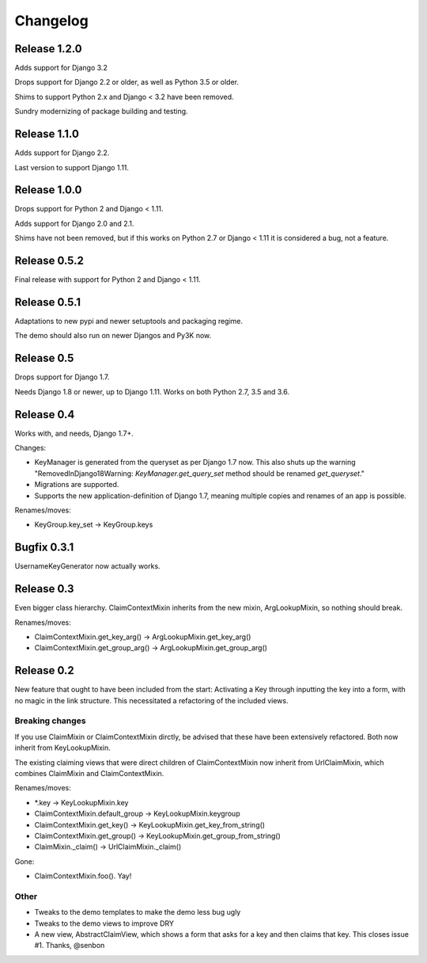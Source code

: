 Changelog
=========

Release 1.2.0
-------------

Adds support for Django 3.2

Drops support for Django 2.2 or older, as well as Python 3.5 or older.

Shims to support Python 2.x and Django < 3.2 have been removed.

Sundry modernizing of package building and testing.

Release 1.1.0
-------------

Adds support for Django 2.2.

Last version to support Django 1.11.

Release 1.0.0
-------------

Drops support for Python 2 and Django < 1.11.

Adds support for Django 2.0 and 2.1.

Shims have not been removed, but if this works on Python 2.7 or
Django < 1.11 it is considered a bug, not a feature.

Release 0.5.2
-------------

Final release with support for Python 2 and Django < 1.11.

Release 0.5.1
-------------

Adaptations to new pypi and newer setuptools and packaging regime.

The demo should also run on newer Djangos and Py3K now.

Release 0.5
-----------

Drops support for Django 1.7.

Needs Django 1.8 or newer, up to Django 1.11. Works on both Python
2.7, 3.5 and 3.6.

Release 0.4
-----------

Works with, and needs, Django 1.7+.

Changes:

- KeyManager is generated from the queryset as per Django 1.7 now. This
  also shuts up the warning "RemovedInDjango18Warning:
  `KeyManager.get_query_set` method should be renamed `get_queryset`."
- Migrations are supported.
- Supports the new application-definition of Django 1.7, meaning
  multiple copies and renames of an app is possible.

Renames/moves:

- KeyGroup.key_set -> KeyGroup.keys

Bugfix 0.3.1
------------

UsernameKeyGenerator now actually works.

Release 0.3
-----------

Even bigger class hierarchy. ClaimContextMixin inherits from the new mixin,
ArgLookupMixin, so nothing should break.

Renames/moves:

- ClaimContextMixin.get_key_arg() -> ArgLookupMixin.get_key_arg()
- ClaimContextMixin.get_group_arg() -> ArgLookupMixin.get_group_arg()

Release 0.2
-----------

New feature that ought to have been included from the start: Activating a Key
through inputting the key into a form, with no magic in the link structure.
This necessitated a refactoring of the included views.

Breaking changes
~~~~~~~~~~~~~~~~

If you use ClaimMixin or ClaimContextMixin dirctly, be advised that these have
been extensively refactored. Both now inherit from KeyLookupMixin.

The existing claiming views that were direct children of ClaimContextMixin now
inherit from UrlClaimMixin, which combines ClaimMixin and ClaimContextMixin.

Renames/moves:

- \*.key -> KeyLookupMixin.key
- ClaimContextMixin.default_group -> KeyLookupMixin.keygroup
- ClaimContextMixin.get_key() -> KeyLookupMixin.get_key_from_string()
- ClaimContextMixin.get_group() -> KeyLookupMixin.get_group_from_string()
- ClaimMixin._claim() -> UrlClaimMixin._claim()

Gone:

- ClaimContextMixin.foo(). Yay!

Other
~~~~~

- Tweaks to the demo templates to make the demo less bug ugly
- Tweaks to the demo views to improve DRY
- A new view, AbstractClaimView, which shows a form that asks for a key and
  then claims that key. This closes issue #1. Thanks, @senbon

